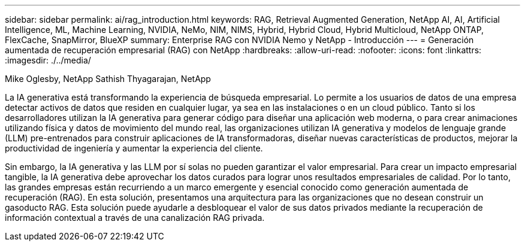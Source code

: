 ---
sidebar: sidebar 
permalink: ai/rag_introduction.html 
keywords: RAG, Retrieval Augmented Generation, NetApp AI, AI, Artificial Intelligence, ML, Machine Learning, NVIDIA, NeMo, NIM, NIMS, Hybrid, Hybrid Cloud, Hybrid Multicloud, NetApp ONTAP, FlexCache, SnapMirror, BlueXP 
summary: Enterprise RAG con NVIDIA Nemo y NetApp - Introducción 
---
= Generación aumentada de recuperación empresarial (RAG) con NetApp
:hardbreaks:
:allow-uri-read: 
:nofooter: 
:icons: font
:linkattrs: 
:imagesdir: ./../media/


Mike Oglesby, NetApp
Sathish Thyagarajan, NetApp

[role="lead"]
La IA generativa está transformando la experiencia de búsqueda empresarial. Lo permite a los usuarios de datos de una empresa detectar activos de datos que residen en cualquier lugar, ya sea en las instalaciones o en un cloud público. Tanto si los desarrolladores utilizan la IA generativa para generar código para diseñar una aplicación web moderna, o para crear animaciones utilizando física y datos de movimiento del mundo real, las organizaciones utilizan IA generativa y modelos de lenguaje grande (LLM) pre-entrenados para construir aplicaciones de IA transformadoras, diseñar nuevas características de productos, mejorar la productividad de ingeniería y aumentar la experiencia del cliente.

Sin embargo, la IA generativa y las LLM por sí solas no pueden garantizar el valor empresarial. Para crear un impacto empresarial tangible, la IA generativa debe aprovechar los datos curados para lograr unos resultados empresariales de calidad. Por lo tanto, las grandes empresas están recurriendo a un marco emergente y esencial conocido como generación aumentada de recuperación (RAG). En esta solución, presentamos una arquitectura para las organizaciones que no desean construir un gasoducto RAG. Esta solución puede ayudarle a desbloquear el valor de sus datos privados mediante la recuperación de información contextual a través de una canalización RAG privada.
